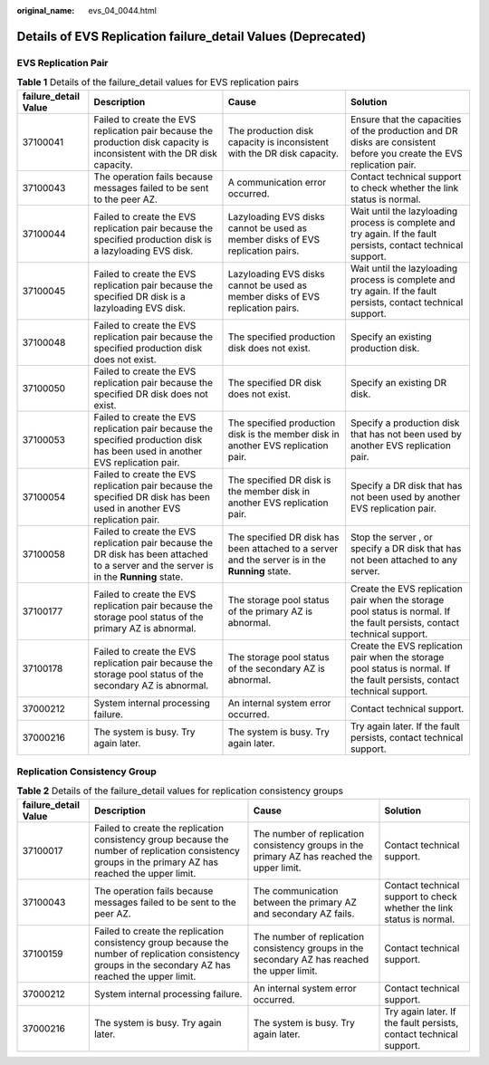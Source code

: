 :original_name: evs_04_0044.html

.. _evs_04_0044:

Details of EVS Replication failure_detail Values (Deprecated)
=============================================================

EVS Replication Pair
--------------------

.. table:: **Table 1** Details of the failure_detail values for EVS replication pairs

   +----------------------+-----------------------------------------------------------------------------------------------------------------------------------------+-------------------------------------------------------------------------------------------------+---------------------------------------------------------------------------------------------------------------------------+
   | failure_detail Value | Description                                                                                                                             | Cause                                                                                           | Solution                                                                                                                  |
   +======================+=========================================================================================================================================+=================================================================================================+===========================================================================================================================+
   | 37100041             | Failed to create the EVS replication pair because the production disk capacity is inconsistent with the DR disk capacity.               | The production disk capacity is inconsistent with the DR disk capacity.                         | Ensure that the capacities of the production and DR disks are consistent before you create the EVS replication pair.      |
   +----------------------+-----------------------------------------------------------------------------------------------------------------------------------------+-------------------------------------------------------------------------------------------------+---------------------------------------------------------------------------------------------------------------------------+
   | 37100043             | The operation fails because messages failed to be sent to the peer AZ.                                                                  | A communication error occurred.                                                                 | Contact technical support to check whether the link status is normal.                                                     |
   +----------------------+-----------------------------------------------------------------------------------------------------------------------------------------+-------------------------------------------------------------------------------------------------+---------------------------------------------------------------------------------------------------------------------------+
   | 37100044             | Failed to create the EVS replication pair because the specified production disk is a lazyloading EVS disk.                              | Lazyloading EVS disks cannot be used as member disks of EVS replication pairs.                  | Wait until the lazyloading process is complete and try again. If the fault persists, contact technical support.           |
   +----------------------+-----------------------------------------------------------------------------------------------------------------------------------------+-------------------------------------------------------------------------------------------------+---------------------------------------------------------------------------------------------------------------------------+
   | 37100045             | Failed to create the EVS replication pair because the specified DR disk is a lazyloading EVS disk.                                      | Lazyloading EVS disks cannot be used as member disks of EVS replication pairs.                  | Wait until the lazyloading process is complete and try again. If the fault persists, contact technical support.           |
   +----------------------+-----------------------------------------------------------------------------------------------------------------------------------------+-------------------------------------------------------------------------------------------------+---------------------------------------------------------------------------------------------------------------------------+
   | 37100048             | Failed to create the EVS replication pair because the specified production disk does not exist.                                         | The specified production disk does not exist.                                                   | Specify an existing production disk.                                                                                      |
   +----------------------+-----------------------------------------------------------------------------------------------------------------------------------------+-------------------------------------------------------------------------------------------------+---------------------------------------------------------------------------------------------------------------------------+
   | 37100050             | Failed to create the EVS replication pair because the specified DR disk does not exist.                                                 | The specified DR disk does not exist.                                                           | Specify an existing DR disk.                                                                                              |
   +----------------------+-----------------------------------------------------------------------------------------------------------------------------------------+-------------------------------------------------------------------------------------------------+---------------------------------------------------------------------------------------------------------------------------+
   | 37100053             | Failed to create the EVS replication pair because the specified production disk has been used in another EVS replication pair.          | The specified production disk is the member disk in another EVS replication pair.               | Specify a production disk that has not been used by another EVS replication pair.                                         |
   +----------------------+-----------------------------------------------------------------------------------------------------------------------------------------+-------------------------------------------------------------------------------------------------+---------------------------------------------------------------------------------------------------------------------------+
   | 37100054             | Failed to create the EVS replication pair because the specified DR disk has been used in another EVS replication pair.                  | The specified DR disk is the member disk in another EVS replication pair.                       | Specify a DR disk that has not been used by another EVS replication pair.                                                 |
   +----------------------+-----------------------------------------------------------------------------------------------------------------------------------------+-------------------------------------------------------------------------------------------------+---------------------------------------------------------------------------------------------------------------------------+
   | 37100058             | Failed to create the EVS replication pair because the DR disk has been attached to a server and the server is in the **Running** state. | The specified DR disk has been attached to a server and the server is in the **Running** state. | Stop the server , or specify a DR disk that has not been attached to any server.                                          |
   +----------------------+-----------------------------------------------------------------------------------------------------------------------------------------+-------------------------------------------------------------------------------------------------+---------------------------------------------------------------------------------------------------------------------------+
   | 37100177             | Failed to create the EVS replication pair because the storage pool status of the primary AZ is abnormal.                                | The storage pool status of the primary AZ is abnormal.                                          | Create the EVS replication pair when the storage pool status is normal. If the fault persists, contact technical support. |
   +----------------------+-----------------------------------------------------------------------------------------------------------------------------------------+-------------------------------------------------------------------------------------------------+---------------------------------------------------------------------------------------------------------------------------+
   | 37100178             | Failed to create the EVS replication pair because the storage pool status of the secondary AZ is abnormal.                              | The storage pool status of the secondary AZ is abnormal.                                        | Create the EVS replication pair when the storage pool status is normal. If the fault persists, contact technical support. |
   +----------------------+-----------------------------------------------------------------------------------------------------------------------------------------+-------------------------------------------------------------------------------------------------+---------------------------------------------------------------------------------------------------------------------------+
   | 37000212             | System internal processing failure.                                                                                                     | An internal system error occurred.                                                              | Contact technical support.                                                                                                |
   +----------------------+-----------------------------------------------------------------------------------------------------------------------------------------+-------------------------------------------------------------------------------------------------+---------------------------------------------------------------------------------------------------------------------------+
   | 37000216             | The system is busy. Try again later.                                                                                                    | The system is busy. Try again later.                                                            | Try again later. If the fault persists, contact technical support.                                                        |
   +----------------------+-----------------------------------------------------------------------------------------------------------------------------------------+-------------------------------------------------------------------------------------------------+---------------------------------------------------------------------------------------------------------------------------+

Replication Consistency Group
-----------------------------

.. table:: **Table 2** Details of the failure_detail values for replication consistency groups

   +----------------------+----------------------------------------------------------------------------------------------------------------------------------------------------------+-----------------------------------------------------------------------------------------------+-----------------------------------------------------------------------+
   | failure_detail Value | Description                                                                                                                                              | Cause                                                                                         | Solution                                                              |
   +======================+==========================================================================================================================================================+===============================================================================================+=======================================================================+
   | 37100017             | Failed to create the replication consistency group because the number of replication consistency groups in the primary AZ has reached the upper limit.   | The number of replication consistency groups in the primary AZ has reached the upper limit.   | Contact technical support.                                            |
   +----------------------+----------------------------------------------------------------------------------------------------------------------------------------------------------+-----------------------------------------------------------------------------------------------+-----------------------------------------------------------------------+
   | 37100043             | The operation fails because messages failed to be sent to the peer AZ.                                                                                   | The communication between the primary AZ and secondary AZ fails.                              | Contact technical support to check whether the link status is normal. |
   +----------------------+----------------------------------------------------------------------------------------------------------------------------------------------------------+-----------------------------------------------------------------------------------------------+-----------------------------------------------------------------------+
   | 37100159             | Failed to create the replication consistency group because the number of replication consistency groups in the secondary AZ has reached the upper limit. | The number of replication consistency groups in the secondary AZ has reached the upper limit. | Contact technical support.                                            |
   +----------------------+----------------------------------------------------------------------------------------------------------------------------------------------------------+-----------------------------------------------------------------------------------------------+-----------------------------------------------------------------------+
   | 37000212             | System internal processing failure.                                                                                                                      | An internal system error occurred.                                                            | Contact technical support.                                            |
   +----------------------+----------------------------------------------------------------------------------------------------------------------------------------------------------+-----------------------------------------------------------------------------------------------+-----------------------------------------------------------------------+
   | 37000216             | The system is busy. Try again later.                                                                                                                     | The system is busy. Try again later.                                                          | Try again later. If the fault persists, contact technical support.    |
   +----------------------+----------------------------------------------------------------------------------------------------------------------------------------------------------+-----------------------------------------------------------------------------------------------+-----------------------------------------------------------------------+

